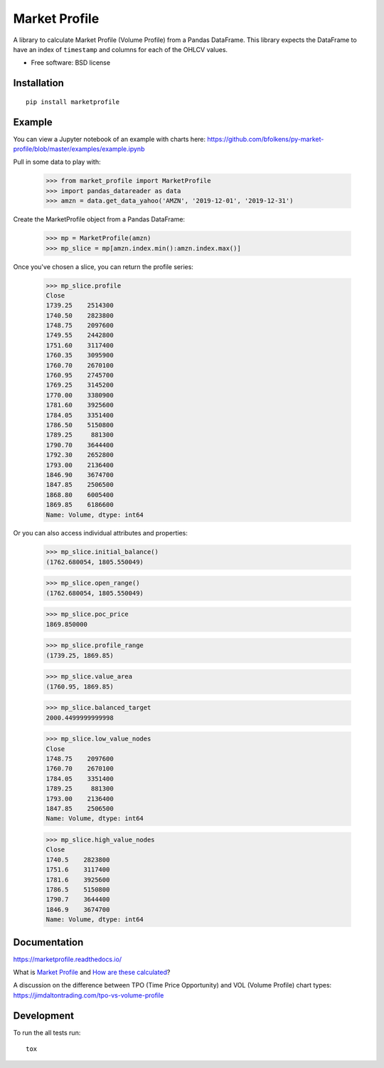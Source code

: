 ==============
Market Profile
==============

.. image:: https://api.travis-ci.org/bfolkens/py-market-profile.svg?branch=master
    :alt: Travis-CI Build Status
    :target: https://travis-ci.org/bfolkens/py-market-profile

.. image:: https://readthedocs.org/projects/marketprofile/badge/?version=latest
    :target: https://marketprofile.readthedocs.io/en/latest/?badge=latest
    :alt: Documentation Status


A library to calculate Market Profile (Volume Profile) from a Pandas DataFrame.  This library expects the DataFrame to have an index of ``timestamp`` and columns for each of the OHLCV values.


* Free software: BSD license

Installation
============

::

    pip install marketprofile

Example
=======

You can view a Jupyter notebook of an example with charts here: `<https://github.com/bfolkens/py-market-profile/blob/master/examples/example.ipynb>`_

Pull in some data to play with:

   >>> from market_profile import MarketProfile
   >>> import pandas_datareader as data
   >>> amzn = data.get_data_yahoo('AMZN', '2019-12-01', '2019-12-31')

Create the MarketProfile object from a Pandas DataFrame:

   >>> mp = MarketProfile(amzn)
   >>> mp_slice = mp[amzn.index.min():amzn.index.max()]

Once you've chosen a slice, you can return the profile series:

   >>> mp_slice.profile
   Close
   1739.25    2514300
   1740.50    2823800
   1748.75    2097600
   1749.55    2442800
   1751.60    3117400
   1760.35    3095900
   1760.70    2670100
   1760.95    2745700
   1769.25    3145200
   1770.00    3380900
   1781.60    3925600
   1784.05    3351400
   1786.50    5150800
   1789.25     881300
   1790.70    3644400
   1792.30    2652800
   1793.00    2136400
   1846.90    3674700
   1847.85    2506500
   1868.80    6005400
   1869.85    6186600
   Name: Volume, dtype: int64

Or you can also access individual attributes and properties:

   >>> mp_slice.initial_balance()
   (1762.680054, 1805.550049)

   >>> mp_slice.open_range()
   (1762.680054, 1805.550049)

   >>> mp_slice.poc_price
   1869.850000

   >>> mp_slice.profile_range
   (1739.25, 1869.85)

   >>> mp_slice.value_area
   (1760.95, 1869.85)

   >>> mp_slice.balanced_target
   2000.4499999999998

   >>> mp_slice.low_value_nodes
   Close
   1748.75    2097600
   1760.70    2670100
   1784.05    3351400
   1789.25     881300
   1793.00    2136400
   1847.85    2506500
   Name: Volume, dtype: int64

   >>> mp_slice.high_value_nodes
   Close
   1740.5    2823800
   1751.6    3117400
   1781.6    3925600
   1786.5    5150800
   1790.7    3644400
   1846.9    3674700
   Name: Volume, dtype: int64


Documentation
=============

https://marketprofile.readthedocs.io/

What is `Market Profile <https://eminimind.com/the-ultimate-guide-to-market-profile/>`_ and `How are these calculated <https://www.sierrachart.com/index.php?page=doc/StudiesReference/TimePriceOpportunityCharts.html#Calculations>`_?

A discussion on the difference between TPO (Time Price Opportunity) and VOL (Volume Profile) chart types:
`<https://jimdaltontrading.com/tpo-vs-volume-profile>`_

Development
===========

To run the all tests run::

    tox
